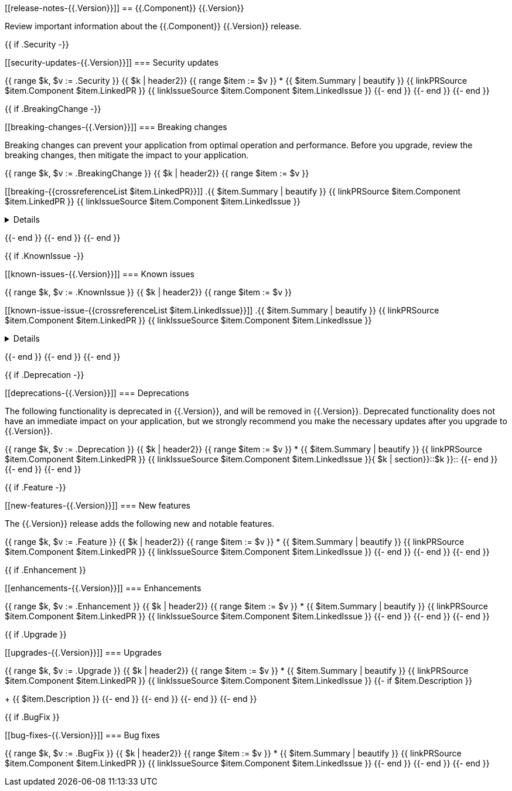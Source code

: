 // begin {{.Version}} relnotes

[[release-notes-{{.Version}}]]
== {{.Component}} {{.Version}}

Review important information about the {{.Component}} {{.Version}} release.

{{ if .Security -}}
[discrete]
[[security-updates-{{.Version}}]]
=== Security updates

{{ range $k, $v := .Security }}
{{ $k | header2}}
{{ range $item := $v }}
* {{ $item.Summary | beautify }} {{ linkPRSource $item.Component $item.LinkedPR }} {{ linkIssueSource $item.Component $item.LinkedIssue }}
{{- end }}
{{- end }}
{{- end }}

{{ if .BreakingChange -}}
[discrete]
[[breaking-changes-{{.Version}}]]
=== Breaking changes

Breaking changes can prevent your application from optimal operation and
performance. Before you upgrade, review the breaking changes, then mitigate the
impact to your application.

// TODO: add details and impact
{{ range $k, $v := .BreakingChange }}
{{ $k | header2}}
{{ range $item := $v }}
[discrete]
[[breaking-{{crossreferenceList $item.LinkedPR}}]]
.{{ $item.Summary | beautify }} {{ linkPRSource $item.Component $item.LinkedPR }} {{ linkIssueSource $item.Component $item.LinkedIssue }}
[%collapsible]
====
{{ $item.Description }}
====
{{- end }}
{{- end }}
{{- end }}

{{ if .KnownIssue -}}
[discrete]
[[known-issues-{{.Version}}]]
=== Known issues

// TODO: add details and impact
{{ range $k, $v := .KnownIssue }}
{{ $k | header2}}
{{ range $item := $v }}
[discrete]
[[known-issue-issue-{{crossreferenceList $item.LinkedIssue}}]]
.{{ $item.Summary | beautify }} {{ linkPRSource $item.Component $item.LinkedPR }} {{ linkIssueSource $item.Component $item.LinkedIssue }}
[%collapsible]
====
{{ $item.Description }}
====
{{- end }}
{{- end }}
{{- end }}

{{ if .Deprecation -}}
[discrete]
[[deprecations-{{.Version}}]]
=== Deprecations

The following functionality is deprecated in {{.Version}}, and will be removed in
{{.Version}}. Deprecated functionality does not have an immediate impact on your
application, but we strongly recommend you make the necessary updates after you
upgrade to {{.Version}}.

{{ range $k, $v := .Deprecation }}
{{ $k | header2}}
{{ range $item := $v }}
* {{ $item.Summary | beautify }} {{ linkPRSource $item.Component $item.LinkedPR }} {{ linkIssueSource $item.Component $item.LinkedIssue }}{ $k | section}}::$k }}::
{{- end }}
{{- end }}
{{- end }}

{{ if .Feature -}}
[discrete]
[[new-features-{{.Version}}]]
=== New features

The {{.Version}} release adds the following new and notable features.

{{ range $k, $v := .Feature }}
{{ $k | header2}}
{{ range $item := $v }}
* {{ $item.Summary | beautify }} {{ linkPRSource $item.Component $item.LinkedPR }} {{ linkIssueSource $item.Component $item.LinkedIssue }}
{{- end }}
{{- end }}
{{- end }}

{{ if .Enhancement }}
[discrete]
[[enhancements-{{.Version}}]]
=== Enhancements

{{ range $k, $v := .Enhancement }}
{{ $k | header2}}
{{ range $item := $v }}
* {{ $item.Summary | beautify }} {{ linkPRSource $item.Component $item.LinkedPR }} {{ linkIssueSource $item.Component $item.LinkedIssue }}
{{- end }}
{{- end }}
{{- end }}

{{ if .Upgrade }}
[discrete]
[[upgrades-{{.Version}}]]
=== Upgrades

{{ range $k, $v := .Upgrade }}
{{ $k | header2}}
{{ range $item := $v }}
* {{ $item.Summary | beautify }} {{ linkPRSource $item.Component $item.LinkedPR }} {{ linkIssueSource $item.Component $item.LinkedIssue }}
{{- if $item.Description }}
+
{{ $item.Description }}
{{- end }}
{{- end }}
{{- end }}
{{- end }}

{{ if .BugFix }}
[discrete]
[[bug-fixes-{{.Version}}]]
=== Bug fixes

{{ range $k, $v := .BugFix }}
{{ $k | header2}}
{{ range $item := $v }}
* {{ $item.Summary | beautify }} {{ linkPRSource $item.Component $item.LinkedPR }} {{ linkIssueSource $item.Component $item.LinkedIssue }}
{{- end }}
{{- end }}
{{- end }}

// end {{.Version}} relnotes
